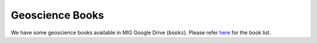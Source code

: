 Geoscience Books
================

We have some geoscience books available in MIG Google Drive (``books``). Please refer `here <https://core-man.github.io/blog/post/geoscience-books/>`_ for the book list.

